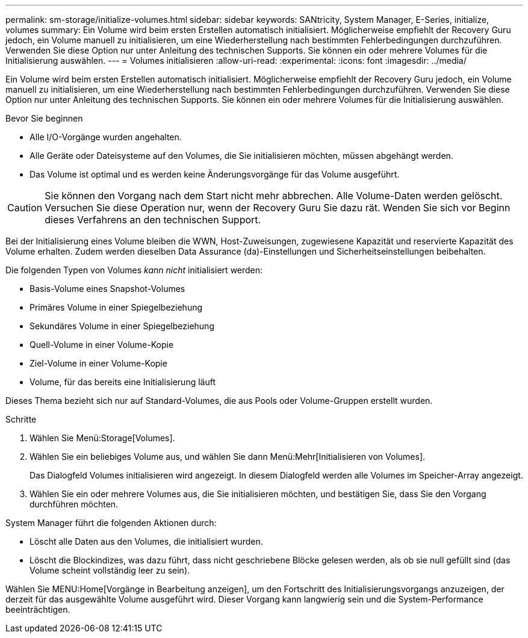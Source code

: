 ---
permalink: sm-storage/initialize-volumes.html 
sidebar: sidebar 
keywords: SANtricity, System Manager, E-Series, initialize, volumes 
summary: Ein Volume wird beim ersten Erstellen automatisch initialisiert. Möglicherweise empfiehlt der Recovery Guru jedoch, ein Volume manuell zu initialisieren, um eine Wiederherstellung nach bestimmten Fehlerbedingungen durchzuführen. Verwenden Sie diese Option nur unter Anleitung des technischen Supports. Sie können ein oder mehrere Volumes für die Initialisierung auswählen. 
---
= Volumes initialisieren
:allow-uri-read: 
:experimental: 
:icons: font
:imagesdir: ../media/


[role="lead"]
Ein Volume wird beim ersten Erstellen automatisch initialisiert. Möglicherweise empfiehlt der Recovery Guru jedoch, ein Volume manuell zu initialisieren, um eine Wiederherstellung nach bestimmten Fehlerbedingungen durchzuführen. Verwenden Sie diese Option nur unter Anleitung des technischen Supports. Sie können ein oder mehrere Volumes für die Initialisierung auswählen.

.Bevor Sie beginnen
* Alle I/O-Vorgänge wurden angehalten.
* Alle Geräte oder Dateisysteme auf den Volumes, die Sie initialisieren möchten, müssen abgehängt werden.
* Das Volume ist optimal und es werden keine Änderungsvorgänge für das Volume ausgeführt.


[CAUTION]
====
Sie können den Vorgang nach dem Start nicht mehr abbrechen. Alle Volume-Daten werden gelöscht. Versuchen Sie diese Operation nur, wenn der Recovery Guru Sie dazu rät. Wenden Sie sich vor Beginn dieses Verfahrens an den technischen Support.

====
Bei der Initialisierung eines Volume bleiben die WWN, Host-Zuweisungen, zugewiesene Kapazität und reservierte Kapazität des Volume erhalten. Zudem werden dieselben Data Assurance (da)-Einstellungen und Sicherheitseinstellungen beibehalten.

Die folgenden Typen von Volumes _kann nicht_ initialisiert werden:

* Basis-Volume eines Snapshot-Volumes
* Primäres Volume in einer Spiegelbeziehung
* Sekundäres Volume in einer Spiegelbeziehung
* Quell-Volume in einer Volume-Kopie
* Ziel-Volume in einer Volume-Kopie
* Volume, für das bereits eine Initialisierung läuft


Dieses Thema bezieht sich nur auf Standard-Volumes, die aus Pools oder Volume-Gruppen erstellt wurden.

.Schritte
. Wählen Sie Menü:Storage[Volumes].
. Wählen Sie ein beliebiges Volume aus, und wählen Sie dann Menü:Mehr[Initialisieren von Volumes].
+
Das Dialogfeld Volumes initialisieren wird angezeigt. In diesem Dialogfeld werden alle Volumes im Speicher-Array angezeigt.

. Wählen Sie ein oder mehrere Volumes aus, die Sie initialisieren möchten, und bestätigen Sie, dass Sie den Vorgang durchführen möchten.


System Manager führt die folgenden Aktionen durch:

* Löscht alle Daten aus den Volumes, die initialisiert wurden.
* Löscht die Blockindizes, was dazu führt, dass nicht geschriebene Blöcke gelesen werden, als ob sie null gefüllt sind (das Volume scheint vollständig leer zu sein).


Wählen Sie MENU:Home[Vorgänge in Bearbeitung anzeigen], um den Fortschritt des Initialisierungsvorgangs anzuzeigen, der derzeit für das ausgewählte Volume ausgeführt wird. Dieser Vorgang kann langwierig sein und die System-Performance beeinträchtigen.
